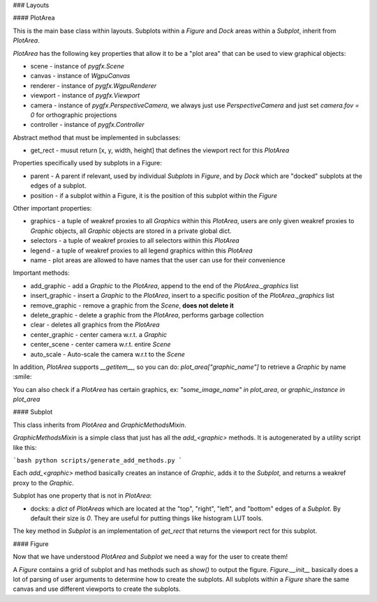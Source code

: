 ### Layouts

#### PlotArea

This is the main base class within layouts. Subplots within a `Figure` and `Dock` areas within a `Subplot`,
inherit from `PlotArea`.

`PlotArea` has the following key properties that allow it to be a "plot area" that can be used to view graphical objects:

* scene - instance of `pygfx.Scene`
* canvas - instance of `WgpuCanvas`
* renderer - instance of `pygfx.WgpuRenderer`
* viewport - instance of `pygfx.Viewport`
* camera - instance of `pygfx.PerspectiveCamera`, we always just use `PerspectiveCamera` and just set `camera.fov = 0` for orthographic projections
* controller - instance of `pygfx.Controller`

Abstract method that must be implemented in subclasses:

* get_rect - musut return [x, y, width, height] that defines the viewport rect for this `PlotArea`

Properties specifically used by subplots in a Figure:

* parent - A parent if relevant, used by individual `Subplots` in `Figure`, and by `Dock` which are "docked" subplots at the edges of a subplot.
* position - if a subplot within a Figure, it is the position of this subplot within the `Figure`

Other important properties:

* graphics - a tuple of weakref proxies to all `Graphics` within this `PlotArea`, users are only given weakref proxies to `Graphic` objects, all `Graphic` objects are stored in a private global dict.
* selectors - a tuple of weakref proxies to all selectors within this `PlotArea`
* legend - a tuple of weakref proxies to all legend graphics within this `PlotArea`
* name - plot areas are allowed to have names that the user can use for their convenience

Important methods:

* add_graphic - add a `Graphic` to the `PlotArea`, append to the end of the `PlotArea._graphics` list
* insert_graphic - insert a `Graphic` to the `PlotArea`, insert to a specific position of the `PlotArea._graphics` list
* remove_graphic - remove a graphic from the `Scene`, **does not delete it**
* delete_graphic - delete a graphic from the `PlotArea`, performs garbage collection
* clear - deletes all graphics from the `PlotArea`
* center_graphic - center camera w.r.t. a `Graphic`
* center_scene - center camera w.r.t. entire `Scene`
* auto_scale - Auto-scale the camera w.r.t to the `Scene`

In addition, `PlotArea` supports `__getitem__`, so you can do: `plot_area["graphic_name"]` to retrieve a `Graphic` by
name :smile:

You can also check if a `PlotArea` has certain graphics, ex: `"some_image_name" in plot_area`, or `graphic_instance in plot_area`

#### Subplot

This class inherits from `PlotArea` and `GraphicMethodsMixin`.

`GraphicMethodsMixin` is a simple class that just has all the `add_<graphic>` methods. It is autogenerated by a utility script like this:

```bash
python scripts/generate_add_methods.py
```

Each `add_<graphic>` method basically creates an instance of `Graphic`, adds it to the `Subplot`, and returns a weakref
proxy to the `Graphic`.

Subplot has one property that is not in `PlotArea`:

* docks: a `dict` of `PlotAreas` which are located at the "top", "right", "left", and "bottom" edges of a `Subplot`. By default their size is `0`. They are useful for putting things like histogram LUT tools.

The key method in `Subplot` is an implementation of `get_rect` that returns the viewport rect for this subplot.

#### Figure

Now that we have understood `PlotArea` and `Subplot` we need a way for the user to create them!

A `Figure` contains a grid of subplot and has methods such as `show()` to output the figure.
`Figure.__init__` basically does a lot of parsing of user arguments to determine how to create
the subplots. All subplots within a `Figure` share the same canvas and use different viewports to create the subplots.
